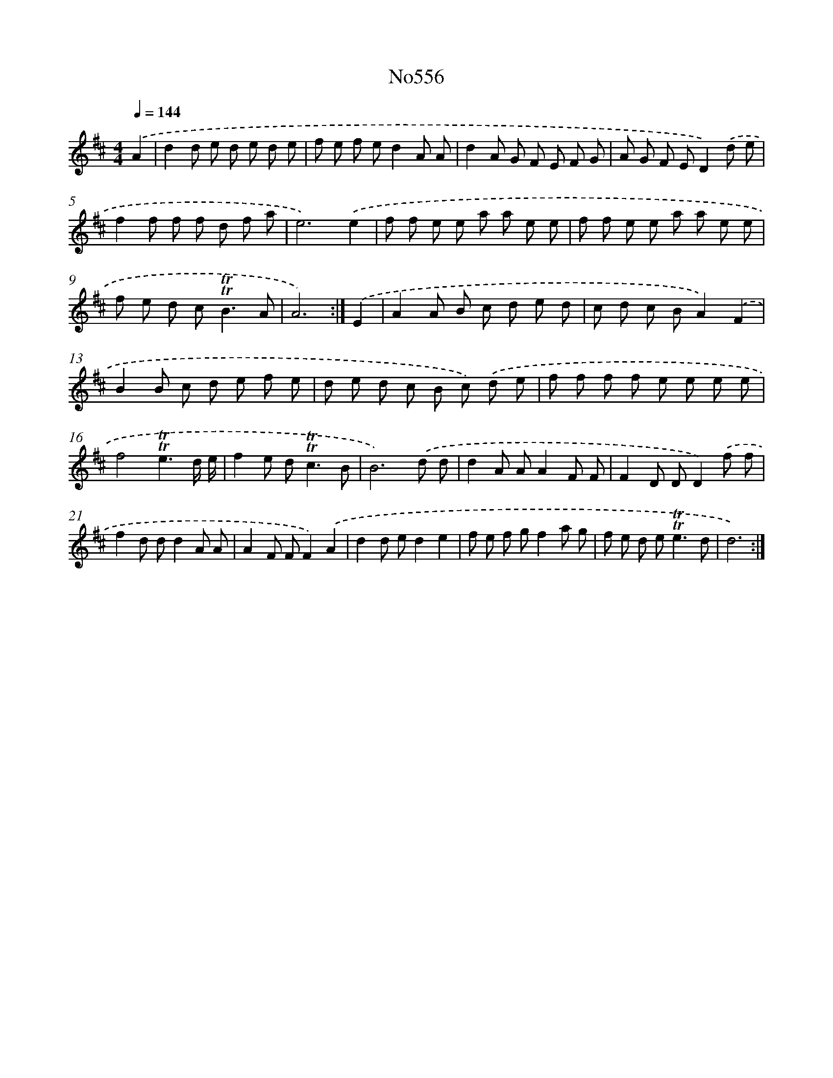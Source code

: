 X: 7025
T: No556
%%abc-version 2.0
%%abcx-abcm2ps-target-version 5.9.1 (29 Sep 2008)
%%abc-creator hum2abc beta
%%abcx-conversion-date 2018/11/01 14:36:33
%%humdrum-veritas 1551751105
%%humdrum-veritas-data 3859784250
%%continueall 1
%%barnumbers 0
L: 1/8
M: 4/4
Q: 1/4=144
K: D clef=treble
.('A2 [I:setbarnb 1]|
d2d e d e d e |
f e f ed2A A |
d2A G F E F G |
A G F ED2).('d e |
f2f f f d f a |
e6).('e2 |
f f e e a a e e |
f f e e a a e e |
f e d c2<!trill!!trill!B2A |
A6) :|]
.('E2 [I:setbarnb 11]|
A2A B c d e d |
c d c BA2).('F2 |
B2B c d e f e |
d e d c B c) .('d e |
f f f f e e e e |
f4!trill!!trill!e3d/ e/ |
f2e d2<!trill!!trill!c2B |
B6).('d d |
d2A AA2F F |
F2D DD2).('f f |
f2d dd2A A |
A2F FF2).('A2 |
d2d ed2e2 |
f e f gf2a g |
f e d e2<!trill!!trill!e2d |
d6) :|]
